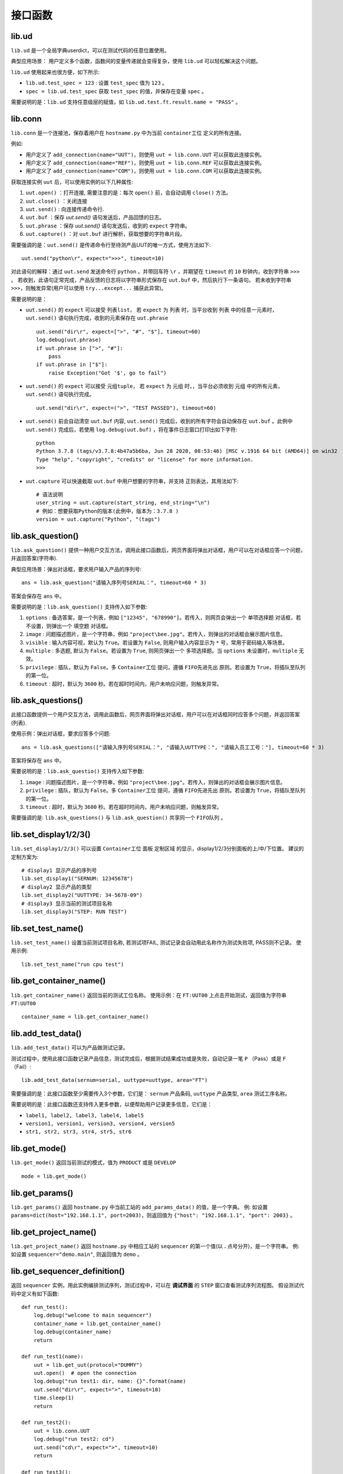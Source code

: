 接口函数
========

lib.ud
-------
``lib.ud`` 是一个全局字典userdict，可以在测试代码的任意位置使用。

典型应用场景： 用户定义多个函数，函数间的变量传递就会变得复杂，使用 ``lib.ud`` 可以轻松解决这个问题。

``lib.ud`` 使用起来也很方便，如下所示:

* ``lib.ud.test_spec = 123`` : 设置 ``test_spec`` 值为 ``123`` 。

* ``spec = lib.ud.test_spec`` 获取 ``test_spec`` 的值，并保存在变量 ``spec`` 。

需要说明的是：``lib.ud`` 支持任意级层的赋值，如 ``lib.ud.test.ft.result.name = "PASS"`` 。

lib.conn
---------
``lib.conn`` 是一个连接池，保存着用户在 ``hostname.py`` 中为当前 ``container工位`` 定义的所有连接。

例如:

* 用户定义了 ``add_connection(name="UUT")``，则使用 ``uut = lib.conn.UUT`` 可以获取此连接实例。
* 用户定义了 ``add_connection(name="REF")``，则使用 ``uut = lib.conn.REF`` 可以获取此连接实例。
* 用户定义了 ``add_connection(name="COM")``，则使用 ``uut = lib.conn.COM`` 可以获取此连接实例。

获取连接实例 ``uut`` 后，可以使用实例的以下几种属性:

1. ``uut.open()`` ：打开连接, 需要注意的是：每次 ``open()`` 前，会自动调用 ``close()`` 方法。
2. ``uut.close()`` ：关闭连接
3. ``uut.send()`` : 向连接传递命令行.
4. ``uut.buf`` ：保存 *uut.send()* 语句发送后，产品回馈的日志。
5. ``uut.phrase`` ：保存 *uut.send()* 语句发送后，收到的 ``expect`` 字符串。
6. ``uut.capture()`` ：对 ``uut.buf`` 进行解析，获取想要的字符串片段。

需要强调的是：``uut.send()`` 是传递命令行至待测产品UUT的唯一方式，使用方法如下::

    uut.send("python\r", expect=">>>", timeout=10)

对此语句的解释：通过 ``uut.send`` 发送命令行 ``python`` ，并带回车符 ``\r`` ，并期望在 ``timeout`` 的 ``10`` 秒钟内，收到字符串 ``>>>`` 。
若收到，此语句正常完成，产品反馈的日志将以字符串形式保存在 ``uut.buf`` 中，然后执行下一条语句。
若未收到字符串 ``>>>``，则触发异常(用户可以使用 ``try...except...`` 捕获此异常)。

需要说明的是：

* ``uut.send()`` 的 ``expect`` 可以接受 ``列表list``， 若 ``expect`` 为 ``列表`` 时，当平台收到 ``列表`` 中的任意一元素时，``uut.send()`` 语句执行完成，收到的元素保存在 ``uut.phrase`` ::

    uut.send("dir\r", expect=[">", "#", "$"], timeout=60)
    log.debug(uut.phrase)
    if uut.phrase in [">", "#"]:
        pass
    if uut.phrase in ["$"]:
        raise Exception("Got '$', go to fail")

* ``uut.send()`` 的 ``expect`` 可以接受 ``元组tuple``， 若 ``expect`` 为 ``元组`` 时，，当平台必须收到 ``元组`` 中的所有元素，``uut.send()`` 语句执行完成。 ::

    uut.send("dir\r", expect=(">", "TEST PASSED"), timeout=60)

* ``uut.send()`` 前会自动清空 ``uut.buf`` 内容,  ``uut.send()`` 完成后，收到的所有字符会自动保存在 ``uut.buf`` 。此例中 ``uut.send()`` 完成后，若使用 ``log.debug(uut.buf)`` ，将在事件日志窗口打印出如下字符::

    python
    Python 3.7.8 (tags/v3.7.8:4b47a5b6ba, Jun 28 2020, 08:53:46) [MSC v.1916 64 bit (AMD64)] on win32
    Type "help", "copyright", "credits" or "license" for more information.
    >>>

* ``uut.capture`` 可以快速截取 ``uut.buf`` 中用户想要的字符串，并支持 ``正则表达``，其用法如下::

    # 语法说明
    user_string = uut.capture(start_string, end_string="\n")
    # 例如：想要获取Python的版本(此例中，版本为：3.7.8 )
    version = uut.capture("Python", "(tags")

lib.ask_question()
--------------------
``lib.ask_question()`` 提供一种用户交互方法，调用此接口函数后，网页界面将弹出对话框，用户可以在对话框应答一个问题，并返回答案(字符串).

典型应用场景：弹出对话框，要求用户输入产品的序列号::

    ans = lib.ask_question("请输入序列号SERIAL：", timeout=60 * 3)

答案会保存在 ``ans`` 中。

需要说明的是：``lib.ask_question()`` 支持传入如下参数:

1. ``options`` : 备选答案，是一个列表，例如 ``["12345", "678990"]``。若传入，则网页会弹出一个 ``单项选择题`` 对话框，若不设置，则弹出一个 ``填空题`` 对话框。
2. ``image`` : 问题描述图片，是一个字符串，例如 ``"project\bee.jpg"``。若传入，则弹出的对话框会展示图片信息。
3. ``visible`` : 输入内容可视，默认为 ``True``。若设置为 ``False``, 则用户输入内容显示为 ``*`` 号，常用于密码输入等场景。
4. ``multiple`` : 多选题, 默认为 ``False``。若设置为 ``True``, 则网页弹出一个 ``多项选择题``。当 ``options`` 未设置时，``multiple`` 无效。
5. ``privilege`` : 插队，默认为 ``False``。多 ``Container工位`` 提问，遵循 ``FIFO先进先出`` 原则。若设置为 ``True``，将插队至队列的第一位。
6. ``timeout`` : 超时，默认为 ``3600`` 秒。若在超时时间内，用户未响应问题，则触发异常。

lib.ask_questions()
---------------------
此接口函数提供一个用户交互方法，调用此函数后，网页界面将弹出对话框，用户可以在对话框同时应答多个问题，并返回答案(列表).

使用示例：弹出对话框，要求应答多个问题::

    ans = lib.ask_questions(["请输入序列号SERIAL：", "请输入UUTTYPE：", "请输入员工工号："], timeout=60 * 3)

答案将保存在 ``ans`` 中。

需要说明的是：``lib.ask_questio()`` 支持传入如下参数:

1. ``image`` : 问题描述图片，是一个字符串，例如 ``"project\bee.jpg"``。若传入，则弹出的对话框会展示图片信息。
2. ``privilege`` : 插队，默认为 ``False``。多 ``Container工位`` 提问，遵循 ``FIFO先进先出`` 原则。若设置为 ``True``，将插队至队列的第一位。
3. ``timeout`` : 超时，默认为 ``3600`` 秒。若在超时时间内，用户未响应问题，则触发异常。

需要强调的是: ``lib.ask_questions()`` 与 ``lib.ask_question()`` 共享同一个 ``FIFO队列`` 。

lib.set_display1/2/3()
-----------------------
``lib.set_display1/2/3()`` 可以设置 ``Container工位`` 面板 ``定制区域`` 的显示，display1/2/3分别面板的上/中/下位置。
建议的定制方案为::

    # display1 显示产品的序列号
    lib.set_display1("SERNUM: 12345678")
    # display2 显示产品的类型
    lib.set_display2("UUTTYPE: 34-5678-09")
    # display3 显示当前的测试项目名称
    lib.set_display3("STEP: RUN TEST")

lib.set_test_name()
--------------------
``lib.set_test_name()`` 设置当前测试项目名称, 若测试项FAIL, 测试记录会自动用此名称作为测试失败项, PASS则不记录。
使用示例::

    lib.set_test_name("run cpu test")

lib.get_container_name()
--------------------------
``lib.get_container_name()`` 返回当前的测试工位名称。
使用示例：在 ``FT:UUT00`` 上点击开始测试，返回值为字符串 ``FT:UUT00`` ::

    container_name = lib.get_container_name()

lib.add_test_data()
----------------------
``lib.add_test_data()`` 可以为产品做测试记录。

测试过程中，使用此接口函数记录产品信息，测试完成后，根据测试结果成功或是失败，自动记录一笔 ``P`` （Pass）或是 ``F`` （Fail）::

    lib.add_test_data(sernum=serial, uuttype=uuttype, area="FT")

需要强调的是：此接口函数至少需要传入3个参数，它们是： ``sernum`` 产品条码,  ``uuttype`` 产品类型,  ``area`` 测试工序名称。

需要说明的是：此接口函数还支持传入更多参数，以便帮助用户记录更多信息，它们是：

* ``label1, label2, label3, label4, label5``
* ``version1, version1, version3, version4, version5``
* ``str1, str2, str3, str4, str5, str6``

lib.get_mode()
---------------
``lib.get_mode()`` 返回当前测试的模式，值为 ``PRODUCT`` 或是 ``DEVELOP`` ::

    mode = lib.get_mode()

lib.get_params()
-----------------------
``lib.get_params()`` 返回 ``hostname.py`` 中当前工站的 ``add_params_data()`` 的值，是一个字典。
例: 如设置 ``params=dict(host="192.168.1.1", port=2003)``，则返回值为 ``{"host": "192.168.1.1", "port": 2003}`` 。

lib.get_project_name()
-----------------------
``lib.get_project_name()`` 返回 ``hostname.py`` 中相应工站的 ``sequencer`` 的第一个值(以 **.** 点号分开)，是一个字符串。
例: 如设置 ``sequencer="demo.main"``, 则返回值为 ``demo`` 。

lib.get_sequencer_definition()
------------------------------
返回 ``sequencer`` 实例，用此实例编排测试序列，测试过程中，可以在 **调试界面** 的 ``STEP`` 窗口查看测试序列流程图。
假设测试代码中定义有如下函数::

    def run_test():
        log.debug("welcome to main sequencer")
        container_name = lib.get_container_name()
        log.debug(container_name)
        return

    def run_test1(name):
        uut = lib.get_uut(protocol="DUMMY")
        uut.open()  # open the connection
        log.debug("run test1: dir, name: {}".format(name)
        uut.send("dir\r", expect=">", timeout=10)
        time.sleep(1)
        return

    def run_test2():
        uut = lib.conn.UUT
        log.debug("run test2: cd")
        uut.send("cd\r", expect=">", timeout=10)
        return

    def run_test3():
        lib.add_test_data(sernum="1234567890", uuttype="DEMO", area="DEMO")
        log.debug("run test3: finalize set True.")
        return

``sequencer`` 的基本使用示例::

    def main_sequencer():
        seq = lib.get_sequencer_definition("SEQ")
        seq.add_step(run_test, name="RUN TEST")
        seq.add_step(run_test1, name="RUN TEST1", kwargs={"name": "gps test"})
        seq.add_step(run_test2, name="RUN TEST2")
        seq.add_step(run_test3, name="RUN TEST3")
        return seq

注意：``add_step()`` 后要跟函数或方法的名字，``免小括号()``。

``sequencer`` 形式的代码编排，为测试策略的实施提供了便利，以下是当前支持的策略，更多策略持续增加中。

1. 通过设置 ``in_parallel=True`` 可以实施 **平行测试** 策略。

使用示例::

    def main_sequencer():
        seq = lib.get_sequencer_definition()
        seq.add_step(run_test, name="RUN TEST")
        seq.add_step(run_test1, name="RUN TEST1", in_parallel=True)
        seq1 = seq.add_sequencer("SUB SEQUENCER")
        seq1.add_step(run_test2, name="RUN TEST2")
        seq1.add_step(run_test3, name="RUN TEST3")
        seq1.add_step(run_test4, name="RUN TEST4")
        return seq

2. 通过设置 ``continue_on_error=True`` 可以实施 **测试失败不中断** 策略，最终测试仍以失败结束。
若有多个step被施加此策略，最终测试失败项自动选择第一个失败的step。

使用示例::

    # re-define run_test2() function.
    def run_test2():
        uut = lib.conn.UUT
        log.debug("run test2: cd")
        uut.send("cd\r", expect=">", timeout=10)
        raise Exception("run test2 failed")

    def main_sequencer():
        seq = lib.get_sequencer_definition("SEQ")
        seq.add_step(run_test, name="RUN TEST")
        seq.add_step(run_test1, name="RUN TEST1")
        seq.add_step(run_test2, name="RUN TEST2", continue_on_error=True)
        seq.add_step(run_test3, name="RUN TEST3")
        return seq

3. 通过设置 ``finalize=True`` 可以实施 **测试失败后清理** 策略。若 ``run_test2`` 测试失败，会自动运行最后一个step，即 ``run_test3``。
若最后一个step测试失败，则不会再次运行最后一个step。

使用示例::

    def main_sequencer():
        seq = lib.get_sequencer_definition("SEQ", finalize=True)
        seq.add_step(run_test, name="RUN TEST")
        seq.add_step(run_test1, name="RUN TEST1")
        seq.add_step(run_test2, name="RUN TEST2")
        seq.add_step(run_test3, name="RUN TEST3")
        return seq

4. 通过设置 ``loop_on_error=3`` 可以实施 **测试失败后重测** 策略。若 ``run_test2`` 测试失败，会自动重测3次，其中任何一次pass，
此step为pass。

使用示例::

    def main_sequencer():
        seq = lib.get_sequencer_definition("SEQ", finalize=True)
        seq.add_step(run_test, name="RUN TEST")
        seq.add_step(run_test1, name="RUN TEST1")
        seq.add_step(run_test2, name="RUN TEST2", loop_on_error=3)
        seq.add_step(run_test3, name="RUN TEST3")
        return seq

注意：一个step可以实施单一策略，也可以实施组合策略。 优先级 ``loop_on_error`` > ``continue_on_error`` 。
``in_parallel`` 和 ``finalize`` 为独立策略，与其他策略无冲突。

5. 通过设置 ``cycle_time=60 * 5`` 可以实施 **按时间循环测试** 策略。
例子中 ``run_test2`` 每次测试完成后，会检查累计消耗时间，若小于 ``cycle_time``， 将再一次测试，其中任何一次fail，循环测试终止。

使用示例::

    def main_sequencer():
        seq = lib.get_sequencer_definition("SEQ", finalize=True)
        seq.add_step(run_test, name="RUN TEST")
        seq.add_step(run_test1, name="RUN TEST1")
        seq.add_step(run_test2, name="RUN TEST2", cycle_time=60 * 5)
        seq.add_step(run_test3, name="RUN TEST3")
        return seq

6. 通过设置 ``cycle_count=10`` 可以实施 **按次数循环测试** 策略。
例子中 ``run_test2`` 每次测试完成后，会检查累计次数，若小于 ``cycle_count``， 将再一次测试，其中任何一次fail，循环测试终止。

使用示例::

    def main_sequencer():
        seq = lib.get_sequencer_definition("SEQ", finalize=True)
        seq.add_step(run_test, name="RUN TEST")
        seq.add_step(run_test1, name="RUN TEST1")
        seq.add_step(run_test2, name="RUN TEST2", cycle_count=10)
        seq.add_step(run_test3, name="RUN TEST3")
        return seq

注意：当在一个 ``step`` 上同时使用 ``cycle_time`` 与 ``cycle_count`` 时，仅 ``cycle_time`` 生效。

7. 通过设置 ``skip="lib.ud.version == '110'"`` 可以实施 **按条件跳过测试** 策略。
例子中 ``run_test2`` 每次测试前，会检查 ``skip`` 条件是否满足，若满足，跳过本测试用例。

使用示例::

    def main_sequencer():
        seq = lib.get_sequencer_definition("SEQ", finalize=True)
        seq.add_step(run_test, name="RUN TEST")
        seq.add_step(run_test1, name="RUN TEST1")
        seq.add_step(run_test2, name="RUN TEST2", skip="lib.ud.version == '110'")
        seq.add_step(run_test3, name="RUN TEST3")
        return seq

需要强调的是：``skip`` 的值只能为字符串, 平台会自动将字符串转换为表达式，然后进行判断。

lib.get_sequencer_data()
------------------------
获取sequencer数据，例如在函数 ``run_test3()`` 中调用此接口函数::

    lib.get_sequencer_data()

    # could get below sequencer data.
    [
        {'index': 1, 'name': 'RUN_TEST', 'result': 'PASS', 'time_cost': 0},
        {'index': 2, 'name': 'RUN_TEST1', 'result': 'PASS', 'time_cost': 4},
        {'index': 3, 'name': 'RUN_TEST2', 'result': 'FAIL', 'time_cost': 0, 'param1': 1234, 'test': 5434, 'value': '2344'},
        {'index': 4, 'name': 'RUN_TEST3', 'result': 'PASS', 'time_cost': 0}
    ]

lib.get_xlsx_params()
-----------------------
返回当前项目下的XLSX(Excel)文件中的值, XLSX的命名必须是 ``params.xlsx`` ,
如当前项目为 ``demo``, 则XLSX的路径为 ``demo/params.xlsx`` 。

其内容格式如下:

+---------+-----------+----------+
| name    | value     |    desc  |
+=========+===========+==========+
| param1  | 1234      |    demo  |
+---------+-----------+----------+
| param2  | 4567      |    test  |
+---------+-----------+----------+
| param3  | 8765      |    test2 |
+---------+-----------+----------+

使用示例:

假设XLSX当前的Sheet名为 ``Sheet1`` , 若要获取 ``param2`` 的值,
则调用 ``lib.get_xlsx_params("Sheet1", "param2")``， 即返回字符串 ``4567`` 。

使用 ``lib.get_xlsx_params("Sheet1", "param*")``，返回所有以 ``param`` **起始** 的参数，以字典形式返回。

使用 ``lib.get_xlsx_params("Sheet1", "*param")``，返回所有以 ``param`` **结尾** 的参数，以字典形式返回。

使用 ``lib.get_xlsx_params("Sheet1", "*")``，返回 **所有** 参数，以字典形式返回。

lib.xlsx_measure()
-----------------------
通过XLSX(Excel)文件定义指标数据(指标上限与指标下线), 在接口函数中带入 **实际测量值** , 可自动进行指标检查。 XLSX的命名必须是 ``meas.xlsx`` ,
如当前项目为 ``demo``, 则XLSX的路径为 ``demo/meas.xlsx`` 。

其内容格式如下:

+---------+----------+-----------+-----------+
| name    | lower    |   upper   |    desc   |
+=========+==========+===========+===========+
| meas1   | 20       |    50     |    rf     |
+---------+----------+-----------+-----------+
| meas2   | 40       |    78.9   |    gps    |
+---------+----------+-----------+-----------+
| meas3   | -35      |    35.9   |    ground |
+---------+----------+-----------+-----------+

使用示例:

假设XLSX当前的Sheet名为 ``Sheet1`` , 待检查的指标名为 ``meas1`` , 实际测量值为 ``30`` 。
调用 ``lib.xlsx_measure("Sheet1", "meas1", 30)``,  XLSX文件中 ``meas1`` 的lower(指标下限)为 ``20`` ,
upper(指标上限)为 ``50`` , 因为 ``20<=30<=50`` , 所以指标检查通过。

若实际测量值为 ``60`` ，则指标检查失败，将触发异常，测试失败。

lib.start_container_test()
---------------------------
使用一个 ``container`` 启动其他 ``container`` 测试。

使用示例：

使用 ``lib.start_container_test("DEMO:UUT01")`` 启动 ``DEMO:UUT01`` 测试。

使用 ``lib.start_container_test(["DEMO:UUT01", "DEMO:UUT02"])`` 连续启动多个 ``container`` 测试。

lib.get_allocation()
----------------------
在 ``hostname.py`` 中调用此接口函数，可以更精细化定制用户界面。

使用示例::

    from libs import lib

    def main():
        kl = lib.get_allocation()
        station = kl.add_station("BST", "功能测试", recycle=False, photo=r"project\bee.jpg")
        station.add_sequencer("project.sequence")
        station.add_params_data(host="192.168.0.1")
        for i in range(4):
            container = station.add_container("UUT{:02d}".format(i))
            container.add_params_data(ip="192.168.1.{}".format(i), test="hello world")
            container.add_connection(name="UUT", protocol="DUMMY")
            container.add_connection(name="REF", protocol="TELNET", host="localhost", port=23)
        station = kl.add_station("BP2", "FT测试", recycle=False)
        station.add_sequencer("project.sequence")
        station.add_params_data(host="192.168.0.1")
        for i in range(4):
            container = station.add_container("UUT{:02d}".format(i))
            container.add_connection(name="UUT", protocol="DUMMY")
            container.add_connection(name="PWR", protocol="SSH", host="192.168.0.2", username="root", password="root")

lib.set_chart_data()
---------------------
``lib.set_chart_data()`` 将数据传到用户界面，制作线图(Line Chart).

使用步骤：

1. 在 ``hostname.py`` 中增加 ``chart`` 窗口, 设置入参 ``name``，例如 ``name="TSS"`` ::

    container.add_line_chart(name="TSS")

2. 重启平台服务，使修改后的 ``hostname.py`` 生效。
3. 打开用户界面，导航至 ``Container连接`` 页面，可以看到 ``CHART-TSS`` 窗口。
4. 用户代码中调用接口函数，入参 ``name="TSS"`` 不参与制图，其他入参会参与制图::

    lib.set_chart_data(name="TSS", Actual=20, Expect=23)

5. 用户界面会根据 ``lib.set_chart_data()`` 的入参 ``name`` 选择对应的窗口，其他入参作为 ``chart`` 的输入开始制图。

.. image:: ../_static/接口函数/line-chart.png

